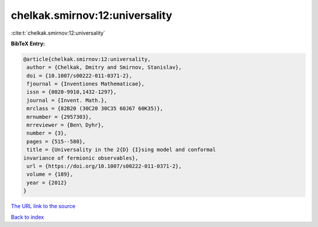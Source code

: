 chelkak.smirnov:12:universality
===============================

:cite:t:`chelkak.smirnov:12:universality`

**BibTeX Entry:**

.. code-block:: bibtex

   @article{chelkak.smirnov:12:universality,
    author = {Chelkak, Dmitry and Smirnov, Stanislav},
    doi = {10.1007/s00222-011-0371-2},
    fjournal = {Inventiones Mathematicae},
    issn = {0020-9910,1432-1297},
    journal = {Invent. Math.},
    mrclass = {82B20 (30C20 30C35 60J67 60K35)},
    mrnumber = {2957303},
    mrreviewer = {Ben\ Dyhr},
    number = {3},
    pages = {515--580},
    title = {Universality in the 2{D} {I}sing model and conformal
   invariance of fermionic observables},
    url = {https://doi.org/10.1007/s00222-011-0371-2},
    volume = {189},
    year = {2012}
   }

`The URL link to the source <ttps://doi.org/10.1007/s00222-011-0371-2}>`__


`Back to index <../By-Cite-Keys.html>`__
